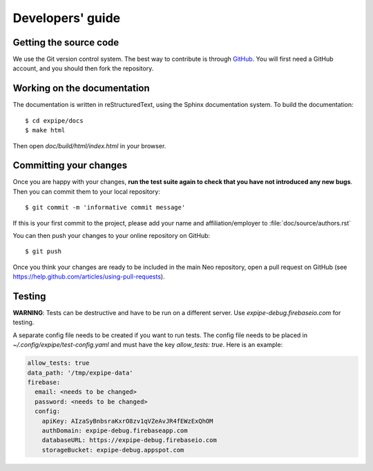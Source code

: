 =================
Developers' guide
=================


Getting the source code
-----------------------

We use the Git version control system. The best way to contribute is through
GitHub_. You will first need a GitHub account, and you should then fork the
repository.

Working on the documentation
----------------------------

The documentation is written in reStructuredText, using the Sphinx
documentation system. To build the documentation::

    $ cd expipe/docs
    $ make html

Then open `doc/build/html/index.html` in your browser.

Committing your changes
-----------------------

Once you are happy with your changes, **run the test suite again to check
that you have not introduced any new bugs**. Then you can commit them to your
local repository::

    $ git commit -m 'informative commit message'

If this is your first commit to the project, please add your name and
affiliation/employer to :file:`doc/source/authors.rst`

You can then push your changes to your online repository on GitHub::

    $ git push

Once you think your changes are ready to be included in the main Neo repository,
open a pull request on GitHub (see https://help.github.com/articles/using-pull-requests).

Testing
-------

**WARNING**: Tests can be destructive and have to be run on a different server.
Use `expipe-debug.firebaseio.com` for testing.

A separate config file needs to be created if you want to run tests. The config
file needs to be placed in `~/.config/expipe/test-config.yaml` and must have
the key `allow_tests: true`. Here is an example:

.. code-block:: yaml

  allow_tests: true
  data_path: '/tmp/expipe-data'
  firebase:
    email: <needs to be changed>
    password: <needs to be changed>
    config:
      apiKey: AIzaSyBnbsraKxrO8zv1qVZeAvJR4fEWzExQhOM
      authDomain: expipe-debug.firebaseapp.com
      databaseURL: https://expipe-debug.firebaseio.com
      storageBucket: expipe-debug.appspot.com

.. _GitHub: http://github.com
